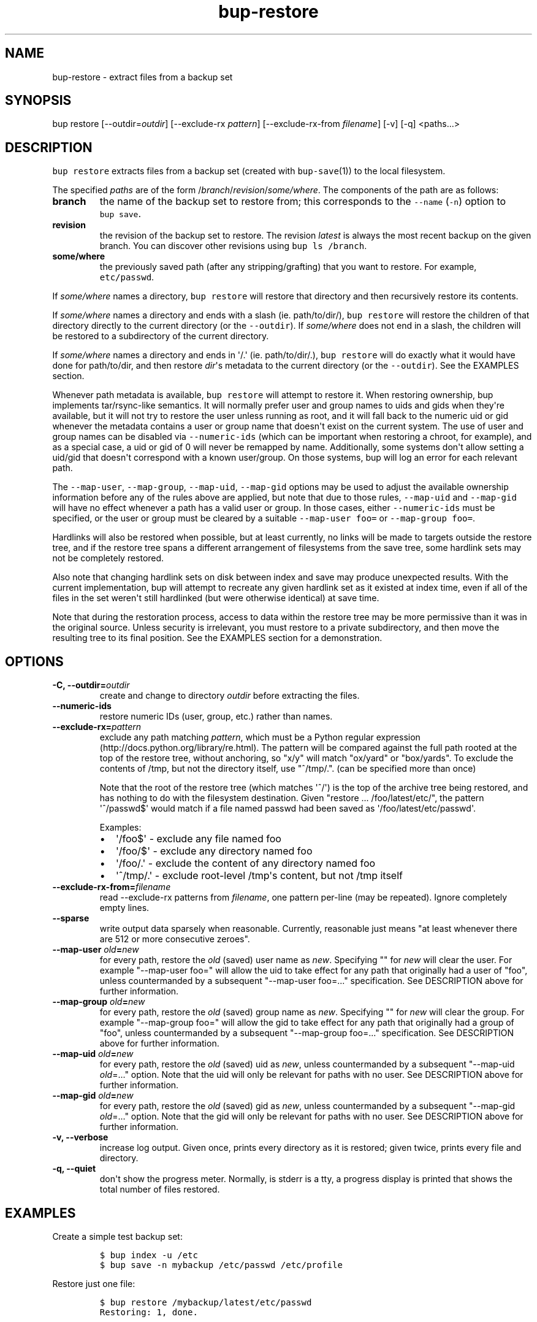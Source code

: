.\" Automatically generated by Pandoc 1.16.0.2
.\"
.TH "bup\-restore" "1" "2016\-06\-12" "Bup 0.28.1" ""
.hy
.SH NAME
.PP
bup\-restore \- extract files from a backup set
.SH SYNOPSIS
.PP
bup restore [\-\-outdir=\f[I]outdir\f[]] [\-\-exclude\-rx
\f[I]pattern\f[]] [\-\-exclude\-rx\-from \f[I]filename\f[]] [\-v] [\-q]
<paths...>
.SH DESCRIPTION
.PP
\f[C]bup\ restore\f[] extracts files from a backup set (created with
\f[C]bup\-save\f[](1)) to the local filesystem.
.PP
The specified \f[I]paths\f[] are of the form
/\f[I]branch\f[]/\f[I]revision\f[]/\f[I]some/where\f[].
The components of the path are as follows:
.TP
.B branch
the name of the backup set to restore from; this corresponds to the
\f[C]\-\-name\f[] (\f[C]\-n\f[]) option to \f[C]bup\ save\f[].
.RS
.RE
.TP
.B revision
the revision of the backup set to restore.
The revision \f[I]latest\f[] is always the most recent backup on the
given branch.
You can discover other revisions using \f[C]bup\ ls\ /branch\f[].
.RS
.RE
.TP
.B some/where
the previously saved path (after any stripping/grafting) that you want
to restore.
For example, \f[C]etc/passwd\f[].
.RS
.RE
.PP
If \f[I]some/where\f[] names a directory, \f[C]bup\ restore\f[] will
restore that directory and then recursively restore its contents.
.PP
If \f[I]some/where\f[] names a directory and ends with a slash (ie.
path/to/dir/), \f[C]bup\ restore\f[] will restore the children of that
directory directly to the current directory (or the
\f[C]\-\-outdir\f[]).
If \f[I]some/where\f[] does not end in a slash, the children will be
restored to a subdirectory of the current directory.
.PP
If \f[I]some/where\f[] names a directory and ends in \[aq]/.\[aq] (ie.
path/to/dir/.), \f[C]bup\ restore\f[] will do exactly what it would have
done for path/to/dir, and then restore \f[I]dir\f[]\[aq]s metadata to
the current directory (or the \f[C]\-\-outdir\f[]).
See the EXAMPLES section.
.PP
Whenever path metadata is available, \f[C]bup\ restore\f[] will attempt
to restore it.
When restoring ownership, bup implements tar/rsync\-like semantics.
It will normally prefer user and group names to uids and gids when
they\[aq]re available, but it will not try to restore the user unless
running as root, and it will fall back to the numeric uid or gid
whenever the metadata contains a user or group name that doesn\[aq]t
exist on the current system.
The use of user and group names can be disabled via
\f[C]\-\-numeric\-ids\f[] (which can be important when restoring a
chroot, for example), and as a special case, a uid or gid of 0 will
never be remapped by name.
Additionally, some systems don\[aq]t allow setting a uid/gid that
doesn\[aq]t correspond with a known user/group.
On those systems, bup will log an error for each relevant path.
.PP
The \f[C]\-\-map\-user\f[], \f[C]\-\-map\-group\f[],
\f[C]\-\-map\-uid\f[], \f[C]\-\-map\-gid\f[] options may be used to
adjust the available ownership information before any of the rules above
are applied, but note that due to those rules, \f[C]\-\-map\-uid\f[] and
\f[C]\-\-map\-gid\f[] will have no effect whenever a path has a valid
user or group.
In those cases, either \f[C]\-\-numeric\-ids\f[] must be specified, or
the user or group must be cleared by a suitable
\f[C]\-\-map\-user\ foo=\f[] or \f[C]\-\-map\-group\ foo=\f[].
.PP
Hardlinks will also be restored when possible, but at least currently,
no links will be made to targets outside the restore tree, and if the
restore tree spans a different arrangement of filesystems from the save
tree, some hardlink sets may not be completely restored.
.PP
Also note that changing hardlink sets on disk between index and save may
produce unexpected results.
With the current implementation, bup will attempt to recreate any given
hardlink set as it existed at index time, even if all of the files in
the set weren\[aq]t still hardlinked (but were otherwise identical) at
save time.
.PP
Note that during the restoration process, access to data within the
restore tree may be more permissive than it was in the original source.
Unless security is irrelevant, you must restore to a private
subdirectory, and then move the resulting tree to its final position.
See the EXAMPLES section for a demonstration.
.SH OPTIONS
.TP
.B \-C, \-\-outdir=\f[I]outdir\f[]
create and change to directory \f[I]outdir\f[] before extracting the
files.
.RS
.RE
.TP
.B \-\-numeric\-ids
restore numeric IDs (user, group, etc.) rather than names.
.RS
.RE
.TP
.B \-\-exclude\-rx=\f[I]pattern\f[]
exclude any path matching \f[I]pattern\f[], which must be a Python
regular expression (http://docs.python.org/library/re.html).
The pattern will be compared against the full path rooted at the top of
the restore tree, without anchoring, so "x/y" will match "ox/yard" or
"box/yards".
To exclude the contents of /tmp, but not the directory itself, use
"^/tmp/.".
(can be specified more than once)
.RS
.PP
Note that the root of the restore tree (which matches \[aq]^/\[aq]) is
the top of the archive tree being restored, and has nothing to do with
the filesystem destination.
Given "restore ...
/foo/latest/etc/", the pattern \[aq]^/passwd$\[aq] would match if a file
named passwd had been saved as \[aq]/foo/latest/etc/passwd\[aq].
.PP
Examples:
.IP \[bu] 2
\[aq]/foo$\[aq] \- exclude any file named foo
.IP \[bu] 2
\[aq]/foo/$\[aq] \- exclude any directory named foo
.IP \[bu] 2
\[aq]/foo/.\[aq] \- exclude the content of any directory named foo
.IP \[bu] 2
\[aq]^/tmp/.\[aq] \- exclude root\-level /tmp\[aq]s content, but not
/tmp itself
.RE
.TP
.B \-\-exclude\-rx\-from=\f[I]filename\f[]
read \-\-exclude\-rx patterns from \f[I]filename\f[], one pattern
per\-line (may be repeated).
Ignore completely empty lines.
.RS
.RE
.TP
.B \-\-sparse
write output data sparsely when reasonable.
Currently, reasonable just means "at least whenever there are 512 or
more consecutive zeroes".
.RS
.RE
.TP
.B \-\-map\-user \f[I]old\f[]=\f[I]new\f[]
for every path, restore the \f[I]old\f[] (saved) user name as
\f[I]new\f[].
Specifying "" for \f[I]new\f[] will clear the user.
For example "\-\-map\-user foo=" will allow the uid to take effect for
any path that originally had a user of "foo", unless countermanded by a
subsequent "\-\-map\-user foo=..." specification.
See DESCRIPTION above for further information.
.RS
.RE
.TP
.B \-\-map\-group \f[I]old\f[]=\f[I]new\f[]
for every path, restore the \f[I]old\f[] (saved) group name as
\f[I]new\f[].
Specifying "" for \f[I]new\f[] will clear the group.
For example "\-\-map\-group foo=" will allow the gid to take effect for
any path that originally had a group of "foo", unless countermanded by a
subsequent "\-\-map\-group foo=..." specification.
See DESCRIPTION above for further information.
.RS
.RE
.TP
.B \-\-map\-uid \f[I]old\f[]=\f[I]new\f[]
for every path, restore the \f[I]old\f[] (saved) uid as \f[I]new\f[],
unless countermanded by a subsequent "\-\-map\-uid \f[I]old\f[]=..."
option.
Note that the uid will only be relevant for paths with no user.
See DESCRIPTION above for further information.
.RS
.RE
.TP
.B \-\-map\-gid \f[I]old\f[]=\f[I]new\f[]
for every path, restore the \f[I]old\f[] (saved) gid as \f[I]new\f[],
unless countermanded by a subsequent "\-\-map\-gid \f[I]old\f[]=..."
option.
Note that the gid will only be relevant for paths with no user.
See DESCRIPTION above for further information.
.RS
.RE
.TP
.B \-v, \-\-verbose
increase log output.
Given once, prints every directory as it is restored; given twice,
prints every file and directory.
.RS
.RE
.TP
.B \-q, \-\-quiet
don\[aq]t show the progress meter.
Normally, is stderr is a tty, a progress display is printed that shows
the total number of files restored.
.RS
.RE
.SH EXAMPLES
.PP
Create a simple test backup set:
.IP
.nf
\f[C]
$\ bup\ index\ \-u\ /etc
$\ bup\ save\ \-n\ mybackup\ /etc/passwd\ /etc/profile
\f[]
.fi
.PP
Restore just one file:
.IP
.nf
\f[C]
$\ bup\ restore\ /mybackup/latest/etc/passwd
Restoring:\ 1,\ done.

$\ ls\ \-l\ passwd
\-rw\-r\-\-r\-\-\ 1\ apenwarr\ apenwarr\ 1478\ 2010\-09\-08\ 03:06\ passwd
\f[]
.fi
.PP
Restore etc to test (no trailing slash):
.IP
.nf
\f[C]
$\ bup\ restore\ \-C\ test\ /mybackup/latest/etc
Restoring:\ 3,\ done.

$\ find\ test
test
test/etc
test/etc/passwd
test/etc/profile
\f[]
.fi
.PP
Restore the contents of etc to test (trailing slash):
.IP
.nf
\f[C]
$\ bup\ restore\ \-C\ test\ /mybackup/latest/etc/
Restoring:\ 2,\ done.

$\ find\ test
test
test/passwd
test/profile
\f[]
.fi
.PP
Restore the contents of etc and etc\[aq]s metadata to test (trailing
"/."):
.IP
.nf
\f[C]
$\ bup\ restore\ \-C\ test\ /mybackup/latest/etc/.
Restoring:\ 2,\ done.

#\ At\ this\ point\ test\ and\ etc\[aq]s\ metadata\ will\ match.
$\ find\ test
test
test/passwd
test/profile
\f[]
.fi
.PP
Restore a tree without risk of unauthorized access:
.IP
.nf
\f[C]
#\ mkdir\ \-\-mode\ 0700\ restore\-tmp

#\ bup\ restore\ \-C\ restore\-tmp\ /somebackup/latest/foo
Restoring:\ 42,\ done.

#\ mv\ restore\-tmp/foo\ somewhere

#\ rmdir\ restore\-tmp
\f[]
.fi
.PP
Restore a tree, remapping an old user and group to a new user and group:
.IP
.nf
\f[C]
#\ ls\ \-l\ /original/y
\-rw\-r\-\-\-\-\-\ 1\ foo\ baz\ \ 3610\ Nov\ \ 4\ 11:31\ y
#\ bup\ restore\ \-C\ dest\ \-\-map\-user\ foo=bar\ \-\-map\-group\ baz=bax\ /x/latest/y
Restoring:\ 42,\ done.
#\ ls\ \-l\ dest/y
\-rw\-r\-\-\-\-\-\ 1\ bar\ bax\ \ 3610\ Nov\ \ 4\ 11:31\ y
\f[]
.fi
.PP
Restore a tree, remapping an old uid to a new uid.
Note that the old user must be erased so that bup won\[aq]t prefer it
over the uid:
.IP
.nf
\f[C]
#\ ls\ \-l\ /original/y
\-rw\-r\-\-\-\-\-\ 1\ foo\ baz\ \ 3610\ Nov\ \ 4\ 11:31\ y
#\ ls\ \-ln\ /original/y
\-rw\-r\-\-\-\-\-\ 1\ 1000\ 1007\ \ 3610\ Nov\ \ 4\ 11:31\ y
#\ bup\ restore\ \-C\ dest\ \-\-map\-user\ foo=\ \-\-map\-uid\ 1000=1042\ /x/latest/y
Restoring:\ 97,\ done.
#\ ls\ \-ln\ dest/y
\-rw\-r\-\-\-\-\-\ 1\ 1042\ 1007\ \ 3610\ Nov\ \ 4\ 11:31\ y
\f[]
.fi
.PP
An alternate way to do the same by quashing users/groups universally
with \f[C]\-\-numeric\-ids\f[]:
.IP
.nf
\f[C]
#\ bup\ restore\ \-C\ dest\ \-\-numeric\-ids\ \-\-map\-uid\ 1000=1042\ /x/latest/y
Restoring:\ 97,\ done.
\f[]
.fi
.SH SEE ALSO
.PP
\f[C]bup\-save\f[](1), \f[C]bup\-ftp\f[](1), \f[C]bup\-fuse\f[](1),
\f[C]bup\-web\f[](1)
.SH BUP
.PP
Part of the \f[C]bup\f[](1) suite.
.SH AUTHORS
Avery Pennarun <apenwarr@gmail.com>.
